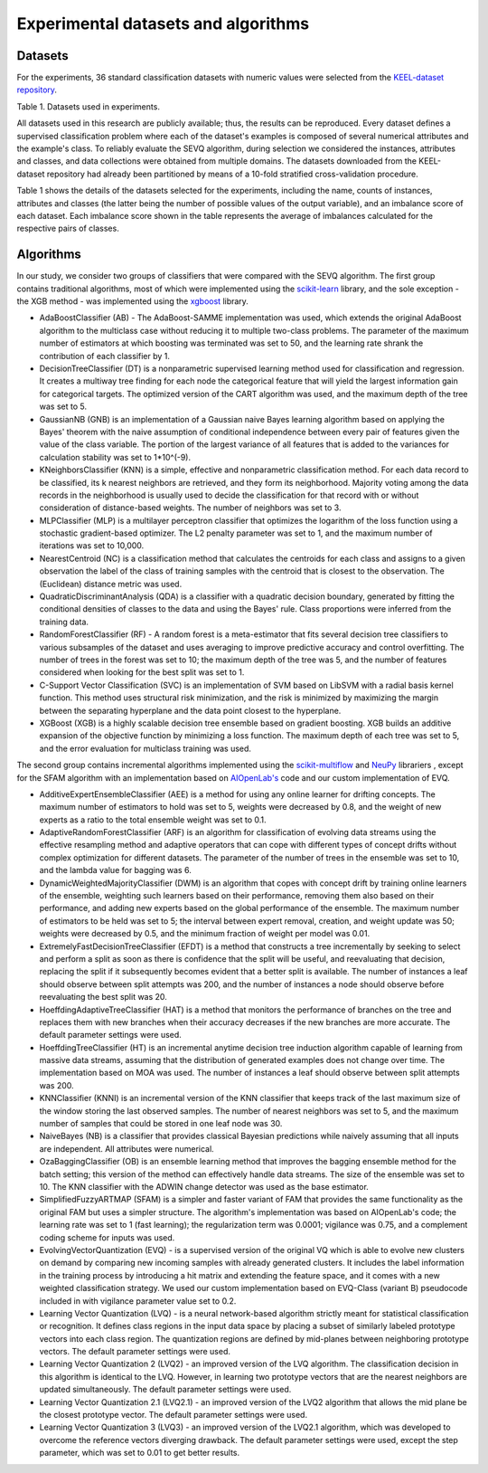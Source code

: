 =====================================
Experimental datasets and algorithms
=====================================

Datasets
--------------------------------------

For the experiments, 36 standard classification datasets with numeric values
were selected from the `KEEL-dataset repository`_.

.. _KEEL-dataset repository: https://sci2s.ugr.es/keel/datasets.php

.. csv-table::
   :url: https://raw.githubusercontent.com/sylwekczmil/sevq/main/data/research/datasets.csv
   :header-rows: 1

Table 1. Datasets used in experiments.

All datasets used in this research are publicly available; thus, the results
can be reproduced. Every dataset defines a supervised classification problem
where each of the dataset's examples is composed of several numerical attributes
and the example's class. To reliably evaluate the SEVQ algorithm, during
selection we considered the instances, attributes and classes, and data
collections were obtained from multiple domains. The datasets downloaded
from the KEEL-dataset repository had already been partitioned by means of a
10-fold stratified cross-validation procedure.

Table 1 shows the details of the datasets selected for the experiments, including the name, counts of instances, attributes and classes
(the latter being the number of possible values of the output variable), and an
imbalance score of each dataset. Each imbalance score shown in the table
represents the average of imbalances calculated for the respective pairs of
classes.

Algorithms
--------------------------------------
In our study, we consider two groups of classifiers that were compared with the
SEVQ algorithm. The first group contains traditional algorithms, most of which
were implemented using the `scikit-learn`_ library, and the sole exception - the XGB
method - was implemented using the `xgboost`_ library.

.. _scikit-learn: https://scikit-learn.org/stable/
.. _xgboost: https://xgboost.readthedocs.io/en/stable/python/python_intro.html


* AdaBoostClassifier (AB) - The AdaBoost-SAMME implementation was used, which extends the original AdaBoost algorithm to the multiclass case without reducing it to multiple two-class problems. The parameter of the maximum number of estimators at which boosting was terminated was set to 50, and the learning rate shrank the contribution of each classifier by 1.

* DecisionTreeClassifier (DT) is a nonparametric supervised learning method used for classification and regression. It creates a multiway tree finding for each node the categorical feature that will yield the largest information gain for categorical targets. The optimized version of the CART algorithm was used, and the maximum depth of the tree was set to 5.

* GaussianNB (GNB) is an implementation of a Gaussian naive Bayes learning algorithm based on applying the Bayes' theorem with the naive assumption of conditional independence between every pair of features given the value of the class variable. The portion of the largest variance of all features that is added to the variances for calculation stability was set to 1*10^(-9).

* KNeighborsClassifier (KNN) is a simple, effective and nonparametric classification method. For each data record to be classified, its k nearest neighbors are retrieved, and they form its neighborhood. Majority voting among the data records in the neighborhood is usually used to decide the classification for that record with or without consideration of distance-based weights. The number of neighbors was set to 3.

* MLPClassifier (MLP) is a multilayer perceptron classifier that optimizes the logarithm of the loss function using a stochastic gradient-based optimizer. The L2 penalty parameter was set to 1, and the maximum number of iterations was set to 10,000.

* NearestCentroid (NC) is a classification method that calculates the centroids for each class and assigns to a given observation the label of the class of training samples with the centroid that is closest to the observation. The (Euclidean) distance metric was used.

* QuadraticDiscriminantAnalysis (QDA) is a classifier with a quadratic decision boundary, generated by fitting the conditional densities of classes to the data and using the Bayes' rule. Class proportions were inferred from the training data.

* RandomForestClassifier (RF) - A random forest is a meta-estimator that fits several decision tree classifiers to various subsamples of the dataset and uses averaging to improve predictive accuracy and control overfitting. The number of trees in the forest was set to 10; the maximum depth of the tree was 5, and the number of features considered when looking for the best split was set to 1.

* C-Support Vector Classification (SVC) is an implementation of SVM based on LibSVM with a radial basis kernel function. This method uses structural risk minimization, and the risk is minimized by maximizing the margin between the separating hyperplane and the data point closest to the hyperplane.

* XGBoost (XGB) is a highly scalable decision tree ensemble based on gradient boosting. XGB builds an additive expansion of the objective function by minimizing a loss function. The maximum depth of each tree was set to 5, and the error evaluation for multiclass training was used.


The second group contains incremental algorithms implemented using the
`scikit-multiflow`_ and `NeuPy`_ librariers , except for the SFAM algorithm with an
implementation based on `AIOpenLab's`_ code and our custom implementation of EVQ.

.. _scikit-multiflow: https://scikit-multiflow.github.io/
.. _NeuPy: http://neupy.com/pages/home.html
.. _AIOpenLab's: https://github.com/AIOpenLab/art

* AdditiveExpertEnsembleClassifier (AEE) is a method for using any online learner for drifting concepts. The maximum number of estimators to hold was set to 5, weights were decreased by 0.8, and the weight of new experts as a ratio to the total ensemble weight was set to 0.1.

* AdaptiveRandomForestClassifier (ARF) is an algorithm for classification of evolving data streams using the effective resampling method and adaptive operators that can cope with different types of concept drifts without complex optimization for different datasets. The parameter of the number of trees in the ensemble was set to 10, and the lambda value for bagging was 6.

* DynamicWeightedMajorityClassifier (DWM) is an algorithm that copes with concept drift by training online learners of the ensemble, weighting such learners based on their performance, removing them also based on their performance, and adding new experts based on the global performance of the ensemble. The maximum number of estimators to be held was set to 5; the interval between expert removal, creation, and weight update was 50; weights were decreased by 0.5, and the minimum fraction of weight per model was 0.01.

* ExtremelyFastDecisionTreeClassifier (EFDT) is a method that constructs a tree incrementally by seeking to select and perform a split as soon as there is confidence that the split will be useful, and reevaluating that decision, replacing the split if it subsequently becomes evident that a better split is available. The number of instances a leaf should observe between split attempts was 200, and the number of instances a node should observe before reevaluating the best split was 20.

* HoeffdingAdaptiveTreeClassifier (HAT) is a method that monitors the performance of branches on the tree and replaces them with new branches when their accuracy decreases if the new branches are more accurate. The default parameter settings were used.

* HoeffdingTreeClassifier (HT) is an incremental anytime decision tree induction algorithm capable of learning from massive data streams, assuming that the distribution of generated examples does not change over time. The implementation based on MOA was used. The number of instances a leaf should observe between split attempts was 200.

* KNNClassifier (KNNI) is an incremental version of the KNN classifier that keeps track of the last maximum size of the window storing the last observed samples. The number of nearest neighbors was set to 5, and the maximum number of samples that could be stored in one leaf node was 30.

* NaiveBayes (NB) is a classifier that provides classical Bayesian predictions while naively assuming that all inputs are independent. All attributes were numerical.

* OzaBaggingClassifier (OB) is an ensemble learning method that improves the bagging ensemble method for the batch setting; this version of the method can effectively handle data streams. The size of the ensemble was set to 10. The KNN classifier with the ADWIN change detector was used as the base estimator.

* SimplifiedFuzzyARTMAP (SFAM) is a simpler and faster variant of FAM that provides the same functionality as the original FAM but uses a simpler structure. The algorithm's implementation was based on AIOpenLab's code; the learning rate was set to 1 (fast learning); the regularization term was 0.0001; vigilance was 0.75, and a complement coding scheme for inputs was used.

* EvolvingVectorQuantization (EVQ) - is a supervised version of the original VQ which is able to evolve new clusters on demand by comparing new incoming samples with already generated clusters. It includes the label information in the training process by introducing a hit matrix and extending the feature space, and it comes with a new weighted classification strategy. We used our custom implementation based on EVQ-Class (variant B) pseudocode included in with vigilance parameter value set to 0.2.

* Learning Vector Quantization (LVQ) - is a neural network-based algorithm strictly meant for statistical classification or recognition. It defines class regions in the input data space by placing a subset of similarly labeled prototype vectors into each class region. The quantization regions are defined by mid-planes between neighboring prototype vectors. The default parameter settings were used.

* Learning Vector Quantization 2 (LVQ2) - an improved version of the LVQ algorithm. The classification decision in this algorithm is identical to the LVQ. However, in learning two prototype vectors that are the nearest neighbors are updated simultaneously. The default parameter settings were used.

* Learning Vector Quantization 2.1 (LVQ2.1) - an improved version of the LVQ2 algorithm that allows the mid plane be the closest prototype vector. The default parameter settings were used.

* Learning Vector Quantization 3 (LVQ3) - an improved version of the LVQ2.1 algorithm, which was developed to overcome the reference vectors diverging drawback. The default parameter settings were used, except the step parameter, which was set to 0.01 to get better results.

